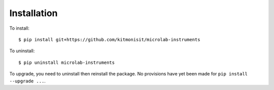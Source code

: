 ============
Installation
============

To install::

    $ pip install git+https://github.com/kitmonisit/microlab-instruments

To uninstall::

    $ pip uninstall microlab-instruments

To upgrade, you need to uninstall then reinstall the package.  No
provisions have yet been made for ``pip install --upgrade ...``.
